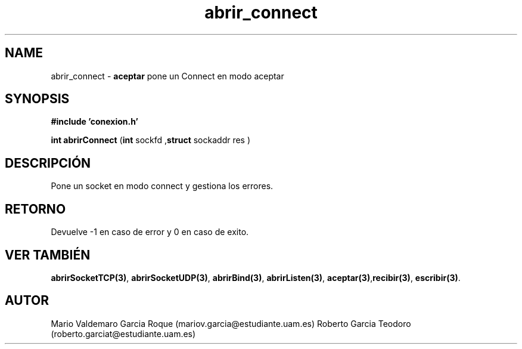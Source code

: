 .TH "abrir_connect" 3 "Mon Apr 27 2015" "My Project" \" -*- nroff -*-
.ad l
.nh
.SH NAME
abrir_connect \- \fBaceptar\fP 
pone un Connect en modo aceptar
.SH "SYNOPSIS"
.PP
\fB#include\fP \fB'conexion\&.h'\fP 
.PP
\fBint\fP \fBabrirConnect\fP \fB\fP(\fBint\fP sockfd ,\fBstruct\fP sockaddr res \fB\fP)
.SH "DESCRIPCIÓN"
.PP
Pone un socket en modo connect y gestiona los errores\&.
.SH "RETORNO"
.PP
Devuelve -1 en caso de error y 0 en caso de exito\&.
.SH "VER TAMBIÉN"
.PP
\fBabrirSocketTCP(3)\fP, \fBabrirSocketUDP(3)\fP, \fBabrirBind(3)\fP, \fBabrirListen(3)\fP, \fBaceptar(3)\fP,\fBrecibir(3)\fP, \fBescribir(3)\fP\&. 
.SH "AUTOR"
.PP
Mario Valdemaro Garcia Roque (mariov.garcia@estudiante.uam.es) Roberto Garcia Teodoro (roberto.garciat@estudiante.uam.es) 
